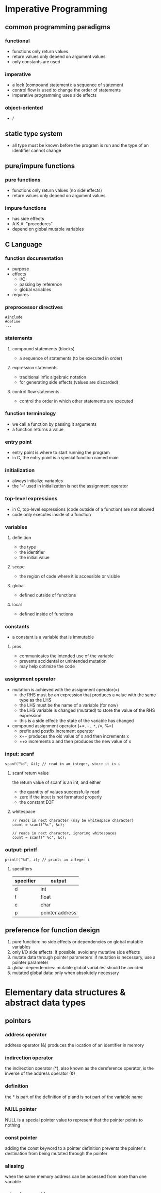 * Imperative Programming
** common programming paradigms
*** functional
    - functions only return values
    - return values only depend on argument values
    - only constants are used
*** imperative
    - a lock (compound statement): a sequence of statement
    - control flow is used to change the order of statements
    - imperative programming uses side effects
*** object-oriented
    - /
** static type system
   - all type must be known before the program is run and the type of an identifier cannot change
** pure/impure functions
*** pure functions
    - functions only return values (no side effects)
    - return values only depend on argument values
*** impure functions
    - has side effects
    - A.K.A. "procedures"
    - depend on global mutable variables
** C Language
*** function documentation
    - purpose
    - effects
      - I/O
      - passing by reference
      - global variables
    - requires
*** preprocessor directives
    #+BEGIN_SRC
#include
#define
...
    #+END_SRC
*** statements
**** compound statements (blocks)
     - a sequence of statements (to be executed in order)
**** expression statements
     - traditional infix algebraic notation
     - for generating side effects (values are discarded)
**** control flow statements
     - control the order in which other statements are executed
*** function terminology
    - we call a function by passing it arguments
    - a function returns a value
*** entry point
    - entry point is where to start running the program
    - in C, the entry point is a special function named main
*** initialization
    - always initialize variables
    - the '=' used in initialization is not the assignment operator
*** top-level expressions
    - in C, top-level expressions (code outside of a function) are not allowed
    - code only executes inside of a function
*** variables
**** definition
     - the type
     - the identifier
     - the initial value
**** scope
     - the region of code where it is accessible or visible
**** global
     - defined outside of functions
**** local
     - defined inside of functions
*** constants
    - a constant is a variable that is immutable
**** pros
     - communicates the intended use of the variable
     - prevents accidental or unintended mutation
     - may help optimize the code
*** assignment operator
    - mutation is achieved with the assignment operator(=)
      - the RHS must be an expression that produces a value with the same type as the LHS
      - the LHS must be the name of a variable (for now)
      - the LHS variable is changed (mutated) to store the value of the RHS expression.
      - this is a side effect: the state of the variable has changed
    - compound assignment operator (+=, -=, *=, /=, %=)
      - prefix and postfix increment operator
      - x++ produces the old value of x and then increments x
      - ++x increments x and then produces the new value of x
*** input: scanf
    #+BEGIN_SRC c++
scanf("%d", &i); // read in an integer, store it in i
    #+END_SRC
**** scanf return value
     the return value of scanf is an int, and either
     - the quantity of values successfully read
     - zero if the input is not formatted properly
     - the constant EOF
**** whitespace
     #+BEGIN_SRC c++
// reads in next character (may be whitespace character)
count = scanf("%c", &c);

// reads in next character, ignoring whitespaces
count = scanf(" %c", &c);
     #+END_SRC
*** output: printf
    #+BEGIN_SRC c++
printf("%d", i); // prints an integer i
    #+END_SRC
**** specifiers
    | specifier | output          |
    |-----------+-----------------|
    | d         | int             |
    | f         | float           |
    | c         | char            |
    | p         | pointer address |
    |-----------+-----------------|
** preference for function design
   1. pure function: no side effects or dependencies on global mutable variables
   2. only I/O side effects: if possible, avoid any mutative side effects
   3. mutate data through pointer parameters: if mutation is necessary, use a pointer parameter
   4. global dependencies: mutable global variables should be avoided
   5. mutated global data: only when absolutely necessary
* Elementary data structures & abstract data types
** pointers
*** address operator
    address operator (&) produces the location of an identifier in memory
*** indirection operator
    the indirection operator (*), also known as the dereference operator, is the inverse of the address operator (&)
*** definition
    the * is part of the definition of p and is not part of the variable name
*** NULL pointer
    NULL is a special pointer value to represent that the pointer points to nothing
*** const pointer
    adding the const keyword to a pointer definition prevents the pointer's destination from being mutated through the pointer
*** aliasing
    when the same memory address can be accessed from more than one variable
*** returning an address
    a function must never return an address within its stack frame
*** function pointers
    a function pointer can only point to a function that already exists
    - syntax to define a function pointer
      #+BEGIN_SRC c++
return_type (*fpname)(param1_type, param2_type, ...);
      #+END_SRC
** structures
   - structure operator (.)
   - memory is only reserved when a struct variable is defined
   - the amount of space reserved for a struct is at least the sum of the sizeof each field, but it bay be larger
*** mutation with structures
    - the braces {} are part of the initialization syntax and cannot be used in assignment
    - the equality operator (=) does not work with structures
** arrays
   a data structure that contains a fixed number of elements that all have the same type
   - arrays can only be initialized with brace {}
     #+BEGIN_SRC c++
int a[6] = {4, 8, 12, 9, 23, 5};
     #+END_SRC
   - you must keep track of the array length separately
* Modularization
** advantages
   - re-usability
   - maintainability
   - abstraction
** declarations vs definitions
   - a declaration only specifies the type of an identifier
   - a definition instructs C to create the identifier
   - NOTE: a definition also includes a declaration
** scope
*** local (block) identifiers
    only available inside of the function (or block)
*** global identifiers
**** program scope
     available to any file in the program (if declared)
**** module scope
     - only available in the file they are defined in
     - static keyword restricts the scope of a global identifier to the file it is define in
** module interface
   the list of the function sthat the module provides (including the documentation)
   - an overall description of the module
   - a function declaration for each provided function
   - documentation for each provided function
** cohesion and coupling
*** high cohesion
    all of the interface functions are related and working toward a common goal
*** low coupling
    there is little interaction between modules
** interface vs implementation
*** information hiding
**** opaque structures
     an opaque structure is like a black box that the client cannot see inside of
     - incomplete declarations: only pointers to the structure can be defined
**** transparent structures
     - simply put the complete definition of the struct in the interface file (.h file)
* Memory Management & State
** basics
*** pass by value
    - C makes a copy of each argument value and places the copy in the stack frame
*** uninitialized memory
    - global variables: initialized as 0
    - local variables: initialized as an arbitrary value
** control flow
   - we use control flow to model how programs are executed
   - during execution, we keep tracking of the program location, which is where in the code the execution is currently occurring
*** statements
    - return statement is control flow statement
    - if control flow statement
*** types of control flow
    - functoin calls
    - conditionals
    - iterations
** memory
   - position in memory: address
   - sizeof (operator)
   - type sizes:
     | type         | size in byte |
     |--------------+--------------|
     | char         |            1 |
     | in           |            4 |
     | short        |            2 |
     | long         |            8 |
     | float        |            4 |
     | double       |            8 |
     | any *pointer |            8 |
     |--------------+--------------|
   - overflow
*** defining variables
    - reserves space in memory to store the variable
    - keeps track of the address of that storage location
    - stores the initial value of the variable at that location
*** sections of memory
    | sections       |
    |----------------|
    | code           |
    | read-only data |
    | global data    |
    | heap           |
    | stack          |
    |----------------|
    - sections are combined into memory segments
    - when you try to access memory outside of a segment, a segmentation fault occurs
    - all global variables are placed in either the read-only data section (constants) or the global data section (mutable variables)
    - global variables are available throughout the entire execution of the program, and the space for the global variables is reserved before the program begins execution
**** before the main function is called
     1. the code from the entire program is scanned and all global variables are identified
     2. space for each global variables is reserved
     3. the memory is properly initialized
**** stack frames
     - the argument values
     - all local variables (both mutable and constants)
     - the return address
**** calling a function
     1. a stack frame is created
     2. a copy of each of the arguments is placed in the stack frame
     3. the current program location is placed in the stack frame as the return address
     4. the program location is changed to the start of the new function
     5. the initial values of local variables are set when their definition is encountered
**** return
     - the current program location is changed back to the return address
     - the stack frame is removed
*** memory diagram:
    #+BEGIN_SRC c++
==================================================
g:
  y: 8
  c: 64
  return address: f:13
==================================================
f:
  x: 2
  b: 5
  d: ???
  return address: main:18
==================================================
main:
  a: ???
  return address: OS
==================================================
    #+END_SRC
    









    







